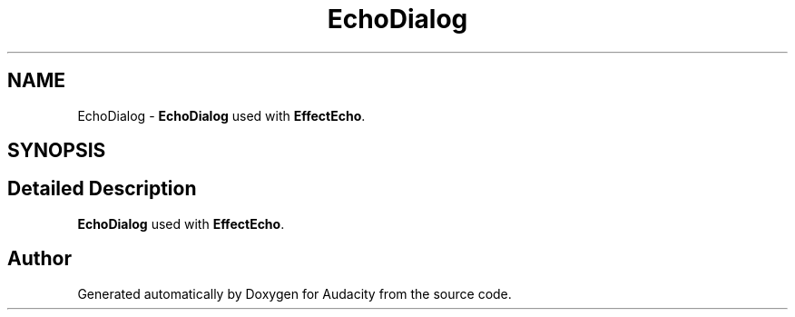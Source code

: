 .TH "EchoDialog" 3 "Thu Apr 28 2016" "Audacity" \" -*- nroff -*-
.ad l
.nh
.SH NAME
EchoDialog \- \fBEchoDialog\fP used with \fBEffectEcho\fP\&.  

.SH SYNOPSIS
.br
.PP
.SH "Detailed Description"
.PP 
\fBEchoDialog\fP used with \fBEffectEcho\fP\&. 

.SH "Author"
.PP 
Generated automatically by Doxygen for Audacity from the source code\&.
